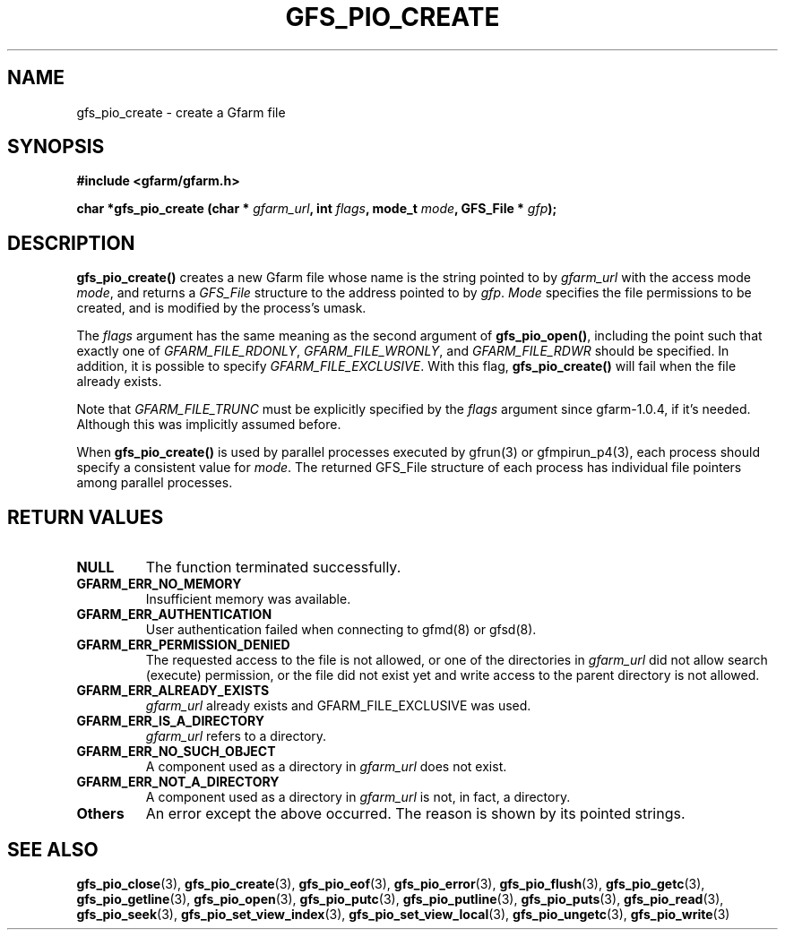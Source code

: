 .\" This manpage has been automatically generated by docbook2man 
.\" from a DocBook document.  This tool can be found at:
.\" <http://shell.ipoline.com/~elmert/comp/docbook2X/> 
.\" Please send any bug reports, improvements, comments, patches, 
.\" etc. to Steve Cheng <steve@ggi-project.org>.
.TH "GFS_PIO_CREATE" "3" "13 November 2006" "Gfarm" ""

.SH NAME
gfs_pio_create \- create a Gfarm file
.SH SYNOPSIS
.sp
\fB#include <gfarm/gfarm.h>
.sp
char *gfs_pio_create (char * \fIgfarm_url\fB, int \fIflags\fB, mode_t \fImode\fB, GFS_File * \fIgfp\fB);
\fR
.SH "DESCRIPTION"
.PP
\fBgfs_pio_create()\fR creates a new Gfarm file whose name is the
string pointed to by \fIgfarm_url\fR with the access mode \fImode\fR,
and returns a \fIGFS_File\fR structure to the address pointed to by
\fIgfp\fR\&.  \fIMode\fR specifies the file permissions to be created,
and is modified by the process's umask\&.
.PP
The
\fIflags\fR
argument has the same meaning as the second argument of
\fBgfs_pio_open()\fR, including the point
such that exactly one of
\fIGFARM_FILE_RDONLY\fR,
\fIGFARM_FILE_WRONLY\fR, and
\fIGFARM_FILE_RDWR\fR
should be specified.
In addition, it is possible to specify
\fIGFARM_FILE_EXCLUSIVE\fR\&.
With this flag, 
\fBgfs_pio_create()\fR
will fail when the file already exists.
.PP
Note that
\fIGFARM_FILE_TRUNC\fR
must be explicitly specified by the
\fIflags\fR
argument since gfarm-1.0.4, if it's needed.
Although this was implicitly assumed before.
.PP
When \fBgfs_pio_create()\fR is used by parallel processes executed by
gfrun(3) or gfmpirun_p4(3), each process should specify a consistent
value for \fImode\fR\&.  The returned GFS_File structure of each
process has individual file pointers among parallel processes.
.SH "RETURN VALUES"
.TP
\fBNULL\fR
The function terminated successfully.
.TP
\fBGFARM_ERR_NO_MEMORY\fR
Insufficient memory was available.
.TP
\fBGFARM_ERR_AUTHENTICATION\fR
User authentication failed when connecting to gfmd(8) or gfsd(8).
.TP
\fBGFARM_ERR_PERMISSION_DENIED\fR
The requested access to the file is not allowed, or one of the
directories in \fIgfarm_url\fR did not allow search (execute)
permission, or the file did not exist yet and write access to the
parent directory is not allowed.
.TP
\fBGFARM_ERR_ALREADY_EXISTS\fR
\fIgfarm_url\fR already exists and GFARM_FILE_EXCLUSIVE was used.
.TP
\fBGFARM_ERR_IS_A_DIRECTORY\fR
\fIgfarm_url\fR refers to a directory.
.TP
\fBGFARM_ERR_NO_SUCH_OBJECT\fR
A component used as a directory in \fIgfarm_url\fR does not exist.
.TP
\fBGFARM_ERR_NOT_A_DIRECTORY\fR
A component used as a directory in \fIgfarm_url\fR is not, in fact, a
directory.
.TP
\fBOthers\fR
An error except the above occurred.  The reason is shown by its
pointed strings.
.SH "SEE ALSO"
.PP
\fBgfs_pio_close\fR(3),
\fBgfs_pio_create\fR(3),
\fBgfs_pio_eof\fR(3),
\fBgfs_pio_error\fR(3),
\fBgfs_pio_flush\fR(3),
\fBgfs_pio_getc\fR(3),
\fBgfs_pio_getline\fR(3),
\fBgfs_pio_open\fR(3),
\fBgfs_pio_putc\fR(3),
\fBgfs_pio_putline\fR(3),
\fBgfs_pio_puts\fR(3),
\fBgfs_pio_read\fR(3),
\fBgfs_pio_seek\fR(3),
\fBgfs_pio_set_view_index\fR(3),
\fBgfs_pio_set_view_local\fR(3),
\fBgfs_pio_ungetc\fR(3),
\fBgfs_pio_write\fR(3)
